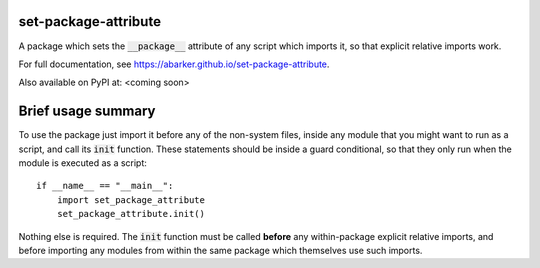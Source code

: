 
.. default-role:: code

set-package-attribute
=====================

A package which sets the `__package__` attribute of any script which imports
it, so that explicit relative imports work.

For full documentation, see https://abarker.github.io/set-package-attribute.

Also available on PyPI at: <coming soon>

Brief usage summary
===================

To use the package just import it before any of the non-system files, inside any
module that you might want to run as a script, and call its `init` function.
These statements should be inside a guard conditional, so that they only run
when the module is executed as a script::

   if __name__ == "__main__":
       import set_package_attribute
       set_package_attribute.init()

Nothing else is required.  The `init` function must be called **before** any
within-package explicit relative imports, and before importing any modules from
within the same package which themselves use such imports.  

